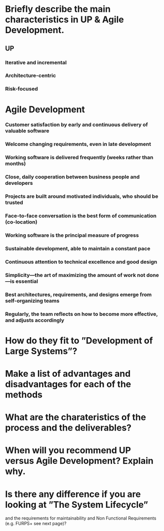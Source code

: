 * Briefly describe the main characteristics in UP & Agile Development.
** UP
*** Iterative and incremental
*** Architecture-centric
*** Risk-focused
* Agile Development   
*** Customer satisfaction by early and continuous delivery of valuable software
*** Welcome changing requirements, even in late development
*** Working software is delivered frequently (weeks rather than months)
*** Close, daily cooperation between business people and developers
*** Projects are built around motivated individuals, who should be trusted
*** Face-to-face conversation is the best form of communication (co-location)
*** Working software is the principal measure of progress
*** Sustainable development, able to maintain a constant pace
*** Continuous attention to technical excellence and good design
*** Simplicity—the art of maximizing the amount of work not done—is essential
*** Best architectures, requirements, and designs emerge from self-organizing teams
*** Regularly, the team reflects on how to become more effective, and adjusts accordingly
* How do they fit to ”Development of Large Systems”?
* Make a list of advantages and disadvantages for each of the methods
* What are the charateristics of the process and the deliverables?
* When will you recommend UP versus Agile Development? Explain why.
* Is there any difference if you are looking at ”The System Lifecycle”
  and the requirements for maintainability and Non Functional
  Requirements (e.g. FURPS+ see next page)?
